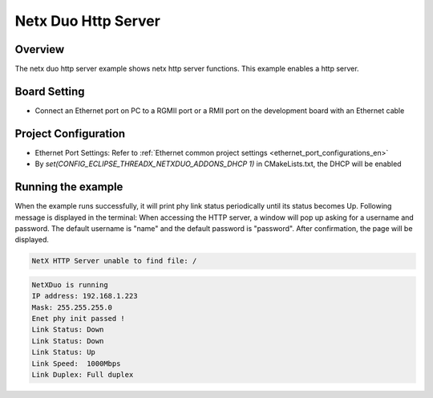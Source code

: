 .. _netx_duo_http_server:

Netx Duo Http Server
========================================

Overview
--------

The netx duo http server example shows netx http server functions. This example enables a http server.

Board Setting
-------------

- Connect an Ethernet port on PC to a RGMII port or a RMII port on the development board with an Ethernet cable

Project Configuration
---------------------

- Ethernet Port Settings: Refer to :ref:`Ethernet common project settings <ethernet_port_configurations_en>`

- By `set(CONFIG_ECLIPSE_THREADX_NETXDUO_ADDONS_DHCP 1)` in CMakeLists.txt, the DHCP will be enabled

Running the example
-------------------

When the example runs successfully, it will print phy link status periodically until its status becomes Up. Following message is displayed in the terminal:
When accessing the HTTP server, a window will pop up asking for a username and password. The default username is "name" and the default password is "password". After confirmation, the page will be displayed.


.. code-block:: text

   NetX HTTP Server unable to find file: /



.. code-block:: console

   NetXDuo is running
   IP address: 192.168.1.223
   Mask: 255.255.255.0
   Enet phy init passed !
   Link Status: Down
   Link Status: Down
   Link Status: Up
   Link Speed:  1000Mbps
   Link Duplex: Full duplex

